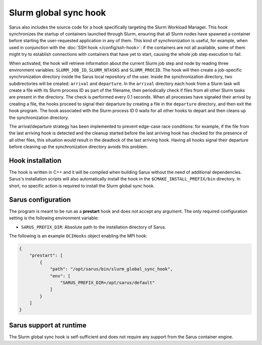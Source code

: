 Slurm global sync hook
======================

Sarus also includes the source code for a hook specifically targeting the Slurm
Workload Manager. This hook synchronizes the startup of containers launched
through Slurm, ensuring that all Slurm nodes have spawned a container before
starting the user-requested application in any of them. This kind of
synchronization is useful, for example, when used in conjunction with the
:doc:`SSH hook </config/ssh-hook>`: if the containers are not all available,
some of them might try to establish connections with containers that have yet to
start, causing the whole job step execution to fail.

When activated, the hook will retrieve information about the current Slurm job
step and node by reading three environment variables: ``SLURM_JOB_ID``,
``SLURM_NTASKS`` and ``SLURM_PROCID``. The hook will then create a job-specific
synchronization directory inside the Sarus local repository of the user. Inside
the synchronization directory, two subdirectories will be created: ``arrival``
and ``departure``. In the ``arrival`` directory each hook from a Slurm task will
create a file with its Slurm process ID as part of the filename, then
periodically check if files from all other Slurm tasks are present in the
directory. The check is performed every 0.1 seconds. When all processes have
signaled their arrival by creating a file, the hooks proceed to signal their
departure by creating a file in the ``departure`` directory, and then exit the
hook program. The hook associated with the Slurm process ID 0 waits for all
other hooks to depart and then cleans up the synchronization directory.

The arrival/departure strategy has been implemented to prevent edge-case race
conditions: for example, if the file from the last arriving hook is detected and
the cleanup started before the last arriving hook has checked for the presence
of all other files, this situation would result in the deadlock of the last
arriving hook. Having all hooks signal their departure before cleaning up
the synchronization directory avoids this problem.


Hook installation
-----------------

The hook is written in C++ and it will be compiled when building Sarus without
the need of additional dependencies. Sarus's installation scripts will also
automatically install the hook in the ``$CMAKE_INSTALL_PREFIX/bin`` directory.
In short, no specific action is required to install the Slurm global sync hook.

Sarus configuration
-------------------

The program is meant to be run as a **prestart** hook and does not accept any
argument. The only required configuration setting is the following environment variable:

* ``SARUS_PREFIX_DIR``: Absolute path to the installation directory of Sarus.

The following is an example ``OCIHooks`` object enabling the MPI hook:

.. code-block:: json

    {
        "prestart": [
            {
                "path": "/opt/sarus/bin/slurm_global_sync_hook",
                "env": [
                    "SARUS_PREFIX_DIR=/opt/sarus/default"
                ]
            }
        ]
    }

Sarus support at runtime
------------------------

The Slurm global sync hook is self-sufficient and does not require any support
from the Sarus container engine.
